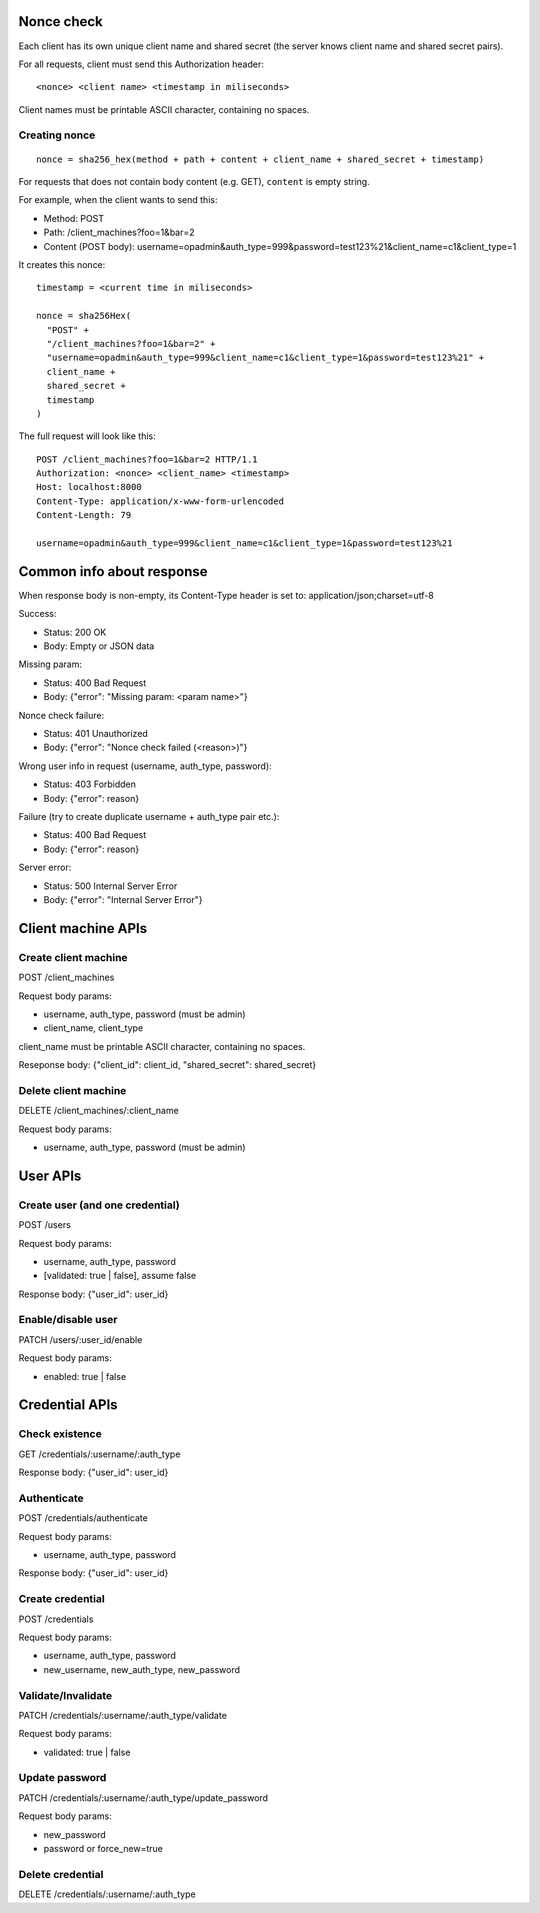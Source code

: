 Nonce check
-----------

Each client has its own unique client name and shared secret (the server knows
client name and shared secret pairs).

For all requests, client must send this Authorization header:

::

 <nonce> <client name> <timestamp in miliseconds>

Client names must be printable ASCII character, containing no spaces.

Creating nonce
~~~~~~~~~~~~~~

::

  nonce = sha256_hex(method + path + content + client_name + shared_secret + timestamp)

For requests that does not contain body content (e.g. GET), ``content`` is empty
string.

For example, when the client wants to send this:

* Method: POST
* Path: /client_machines?foo=1&bar=2
* Content (POST body): username=opadmin&auth_type=999&password=test123%21&client_name=c1&client_type=1

It creates this nonce:

::

  timestamp = <current time in miliseconds>

  nonce = sha256Hex(
    "POST" +
    "/client_machines?foo=1&bar=2" +
    "username=opadmin&auth_type=999&client_name=c1&client_type=1&password=test123%21" +
    client_name +
    shared_secret +
    timestamp
  )

The full request will look like this:

::

  POST /client_machines?foo=1&bar=2 HTTP/1.1
  Authorization: <nonce> <client_name> <timestamp>
  Host: localhost:8000
  Content-Type: application/x-www-form-urlencoded
  Content-Length: 79

  username=opadmin&auth_type=999&client_name=c1&client_type=1&password=test123%21

Common info about response
--------------------------

When response body is non-empty, its Content-Type header is set to:
application/json;charset=utf-8

Success:

* Status: 200 OK
* Body: Empty or JSON data

Missing param:

* Status: 400 Bad Request
* Body: {"error": "Missing param: <param name>"}

Nonce check failure:

* Status: 401 Unauthorized
* Body: {"error": "Nonce check failed (<reason>)"}

Wrong user info in request (username, auth_type, password):

* Status: 403 Forbidden
* Body: {"error": reason}

Failure (try to create duplicate username + auth_type pair etc.):

* Status: 400 Bad Request
* Body: {"error": reason}

Server error:

* Status: 500 Internal Server Error
* Body: {"error": "Internal Server Error"}

Client machine APIs
-------------------

Create client machine
~~~~~~~~~~~~~~~~~~~~~

POST /client_machines

Request body params:

* username, auth_type, password (must be admin)
* client_name, client_type

client_name must be printable ASCII character, containing no spaces.

Reseponse body: {"client_id": client_id, "shared_secret": shared_secret}

Delete client machine
~~~~~~~~~~~~~~~~~~~~~

DELETE /client_machines/:client_name

Request body params:

* username, auth_type, password (must be admin)

User APIs
---------

Create user (and one credential)
~~~~~~~~~~~~~~~~~~~~~~~~~~~~~~~~

POST /users

Request body params:

* username, auth_type, password
* [validated: true | false], assume false

Response body: {"user_id": user_id}

Enable/disable user
~~~~~~~~~~~~~~~~~~~

PATCH /users/:user_id/enable

Request body params:

* enabled: true | false

Credential APIs
---------------

Check existence
~~~~~~~~~~~~~~~

GET /credentials/:username/:auth_type

Response body: {"user_id": user_id}

Authenticate
~~~~~~~~~~~~

POST /credentials/authenticate

Request body params:

* username, auth_type, password

Response body: {"user_id": user_id}

Create credential
~~~~~~~~~~~~~~~~~

POST /credentials

Request body params:

* username, auth_type, password
* new_username, new_auth_type, new_password

Validate/Invalidate
~~~~~~~~~~~~~~~~~~~

PATCH /credentials/:username/:auth_type/validate

Request body params:

* validated: true | false

Update password
~~~~~~~~~~~~~~~

PATCH /credentials/:username/:auth_type/update_password

Request body params:

* new_password
* password or force_new=true

Delete credential
~~~~~~~~~~~~~~~~~

DELETE /credentials/:username/:auth_type
